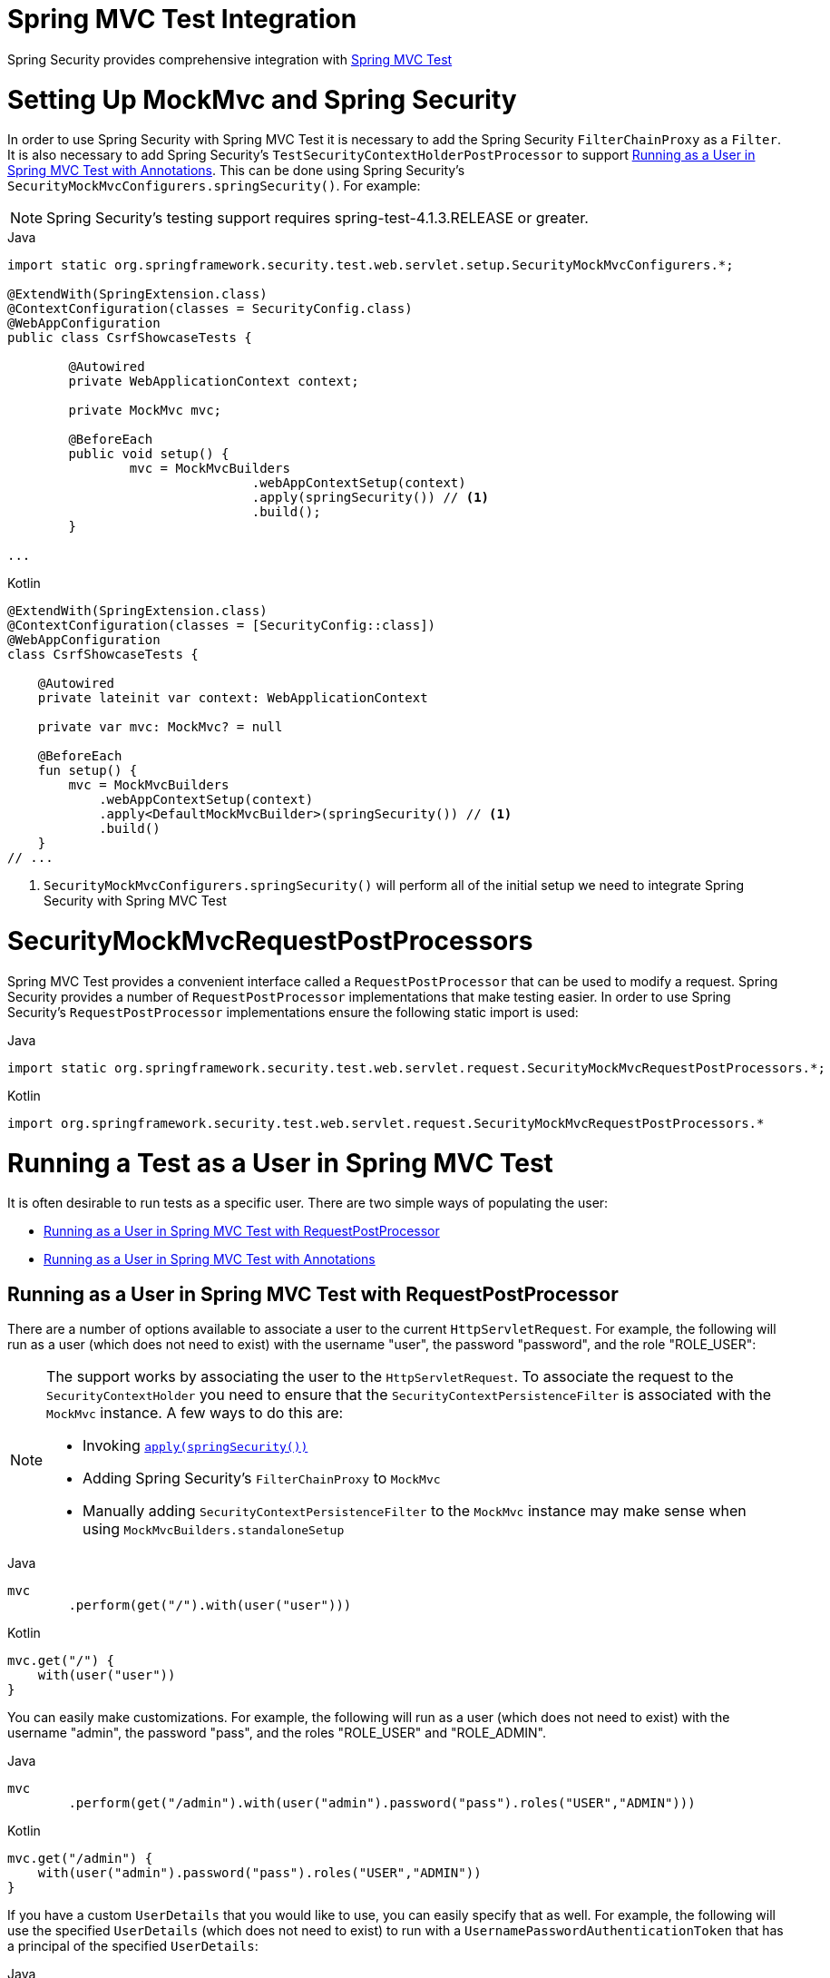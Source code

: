 [[test-mockmvc]]
= Spring MVC Test Integration
:page-section-summary-toc: 1

Spring Security provides comprehensive integration with https://docs.spring.io/spring/docs/current/spring-framework-reference/html/testing.html#spring-mvc-test-framework[Spring MVC Test]

[[test-mockmvc-setup]]
= Setting Up MockMvc and Spring Security

In order to use Spring Security with Spring MVC Test it is necessary to add the Spring Security `FilterChainProxy` as a `Filter`.
It is also necessary to add Spring Security's `TestSecurityContextHolderPostProcessor` to support xref:servlet/test/mockmvc/setup.adoc#test-mockmvc-withmockuser[Running as a User in Spring MVC Test with Annotations].
This can be done using Spring Security's `SecurityMockMvcConfigurers.springSecurity()`.
For example:

NOTE: Spring Security's testing support requires spring-test-4.1.3.RELEASE or greater.

====
.Java
[source,java,role="primary"]
----

import static org.springframework.security.test.web.servlet.setup.SecurityMockMvcConfigurers.*;

@ExtendWith(SpringExtension.class)
@ContextConfiguration(classes = SecurityConfig.class)
@WebAppConfiguration
public class CsrfShowcaseTests {

	@Autowired
	private WebApplicationContext context;

	private MockMvc mvc;

	@BeforeEach
	public void setup() {
		mvc = MockMvcBuilders
				.webAppContextSetup(context)
				.apply(springSecurity()) // <1>
				.build();
	}

...
----

.Kotlin
[source,kotlin,role="secondary"]
----
@ExtendWith(SpringExtension.class)
@ContextConfiguration(classes = [SecurityConfig::class])
@WebAppConfiguration
class CsrfShowcaseTests {

    @Autowired
    private lateinit var context: WebApplicationContext

    private var mvc: MockMvc? = null

    @BeforeEach
    fun setup() {
        mvc = MockMvcBuilders
            .webAppContextSetup(context)
            .apply<DefaultMockMvcBuilder>(springSecurity()) // <1>
            .build()
    }
// ...
----
====

<1> `SecurityMockMvcConfigurers.springSecurity()` will perform all of the initial setup we need to integrate Spring Security with Spring MVC Test

[[test-mockmvc-smmrpp]]
= SecurityMockMvcRequestPostProcessors
:page-section-summary-toc: 1
Spring MVC Test provides a convenient interface called a `RequestPostProcessor` that can be used to modify a request.
Spring Security provides a number of `RequestPostProcessor` implementations that make testing easier.
In order to use Spring Security's `RequestPostProcessor` implementations ensure the following static import is used:

====
.Java
[source,java,role="primary"]
----
import static org.springframework.security.test.web.servlet.request.SecurityMockMvcRequestPostProcessors.*;
----

.Kotlin
[source,kotlin,role="secondary"]
----
import org.springframework.security.test.web.servlet.request.SecurityMockMvcRequestPostProcessors.*
----
====

[[test-mockmvc-securitycontextholder]]
= Running a Test as a User in Spring MVC Test

It is often desirable to run tests as a specific user.
There are two simple ways of populating the user:

* <<Running as a User in Spring MVC Test with RequestPostProcessor,Running as a User in Spring MVC Test with RequestPostProcessor>>
* <<Running as a User in Spring MVC Test with Annotations,Running as a User in Spring MVC Test with Annotations>>

[[test-mockmvc-securitycontextholder-rpp]]
== Running as a User in Spring MVC Test with RequestPostProcessor

There are a number of options available to associate a user to the current `HttpServletRequest`.
For example, the following will run as a user (which does not need to exist) with the username "user", the password "password", and the role "ROLE_USER":

[NOTE]
====
The support works by associating the user to the `HttpServletRequest`.
To associate the request to the `SecurityContextHolder` you need to ensure that the `SecurityContextPersistenceFilter` is associated with the `MockMvc` instance.
A few ways to do this are:

* Invoking xref:servlet/test/mockmvc/setup.adoc#test-mockmvc-setup[`apply(springSecurity())`]
* Adding Spring Security's `FilterChainProxy` to `MockMvc`
* Manually adding `SecurityContextPersistenceFilter` to the `MockMvc` instance may make sense when using `MockMvcBuilders.standaloneSetup`
====

====
.Java
[source,java,role="primary"]
----
mvc
	.perform(get("/").with(user("user")))
----

.Kotlin
[source,kotlin,role="secondary"]
----
mvc.get("/") {
    with(user("user"))
}
----
====

You can easily make customizations.
For example, the following will run as a user (which does not need to exist) with the username "admin", the password "pass", and the roles "ROLE_USER" and "ROLE_ADMIN".

====
.Java
[source,java,role="primary"]
----
mvc
	.perform(get("/admin").with(user("admin").password("pass").roles("USER","ADMIN")))
----

.Kotlin
[source,kotlin,role="secondary"]
----
mvc.get("/admin") {
    with(user("admin").password("pass").roles("USER","ADMIN"))
}
----
====

If you have a custom `UserDetails` that you would like to use, you can easily specify that as well.
For example, the following will use the specified `UserDetails` (which does not need to exist) to run with a `UsernamePasswordAuthenticationToken` that has a principal of the specified `UserDetails`:

====
.Java
[source,java,role="primary"]
----
mvc
	.perform(get("/").with(user(userDetails)))
----

.Kotlin
[source,kotlin,role="secondary"]
----
mvc.get("/") {
    with(user(userDetails))
}
----
====

You can run as anonymous user using the following:

====
.Java
[source,java,role="primary"]
----
mvc
	.perform(get("/").with(anonymous()))
----

.Kotlin
[source,kotlin,role="secondary"]
----
mvc.get("/") {
    with(anonymous())
}
----
====

This is especially useful if you are running with a default user and wish to process a few requests as an anonymous user.

If you want a custom `Authentication` (which does not need to exist) you can do so using the following:

====
.Java
[source,java,role="primary"]
----
mvc
	.perform(get("/").with(authentication(authentication)))
----

.Kotlin
[source,kotlin,role="secondary"]
----
mvc.get("/") {
    with(authentication(authentication))
}
----
====

You can even customize the `SecurityContext` using the following:

====
.Java
[source,java,role="primary"]
----
mvc
	.perform(get("/").with(securityContext(securityContext)))
----

.Kotlin
[source,kotlin,role="secondary"]
----
mvc.get("/") {
    with(securityContext(securityContext))
}
----
====

We can also ensure to run as a specific user for every request by using ``MockMvcBuilders``'s default request.
For example, the following will run as a user (which does not need to exist) with the username "admin", the password "password", and the role "ROLE_ADMIN":

====
.Java
[source,java,role="primary"]
----
mvc = MockMvcBuilders
		.webAppContextSetup(context)
		.defaultRequest(get("/").with(user("user").roles("ADMIN")))
		.apply(springSecurity())
		.build();
----

.Kotlin
[source,kotlin,role="secondary"]
----
mvc = MockMvcBuilders
    .webAppContextSetup(context)
    .defaultRequest<DefaultMockMvcBuilder>(get("/").with(user("user").roles("ADMIN")))
    .apply<DefaultMockMvcBuilder>(springSecurity())
    .build()
----
====

If you find you are using the same user in many of your tests, it is recommended to move the user to a method.
For example, you can specify the following in your own class named `CustomSecurityMockMvcRequestPostProcessors`:

====
.Java
[source,java,role="primary"]
----
public static RequestPostProcessor rob() {
	return user("rob").roles("ADMIN");
}
----

.Kotlin
[source,kotlin,role="secondary"]
----
fun rob(): RequestPostProcessor {
    return user("rob").roles("ADMIN")
}
----
====

Now you can perform a static import on `CustomSecurityMockMvcRequestPostProcessors` and use that within your tests:

====
.Java
[source,java,role="primary"]
----
import static sample.CustomSecurityMockMvcRequestPostProcessors.*;

...

mvc
	.perform(get("/").with(rob()))
----

.Kotlin
[source,kotlin,role="secondary"]
----
import sample.CustomSecurityMockMvcRequestPostProcessors.*

//...

mvc.get("/") {
    with(rob())
}
----
====

[[test-mockmvc-withmockuser]]
== Running as a User in Spring MVC Test with Annotations

As an alternative to using a `RequestPostProcessor` to create your user, you can use annotations described in xref:servlet/test/method.adoc[Testing Method Security].
For example, the following will run the test with the user with username "user", password "password", and role "ROLE_USER":

====
.Java
[source,java,role="primary"]
----
@Test
@WithMockUser
public void requestProtectedUrlWithUser() throws Exception {
mvc
		.perform(get("/"))
		...
}
----

.Kotlin
[source,kotlin,role="secondary"]
----
@Test
@WithMockUser
fun requestProtectedUrlWithUser() {
    mvc
        .get("/")
        // ...
}
----
====

Alternatively, the following will run the test with the user with username "user", password "password", and role "ROLE_ADMIN":

====
.Java
[source,java,role="primary"]
----
@Test
@WithMockUser(roles="ADMIN")
public void requestProtectedUrlWithUser() throws Exception {
mvc
		.perform(get("/"))
		...
}
----

.Kotlin
[source,kotlin,role="secondary"]
----
@Test
@WithMockUser(roles = ["ADMIN"])
fun requestProtectedUrlWithUser() {
    mvc
        .get("/")
        // ...
}
----
====


[[test-mockmvc-csrf]]
= Testing with CSRF Protection

When testing any non-safe HTTP methods and using Spring Security's CSRF protection, you must be sure to include a valid CSRF Token in the request.
To specify a valid CSRF token as a request parameter use the CSRF xref:servlet/test/mockmvc/request-post-processors.adoc[`RequestPostProcessor`] like so:

====
.Java
[source,java,role="primary"]
----
mvc
	.perform(post("/").with(csrf()))
----

.Kotlin
[source,kotlin,role="secondary"]
----
mvc.post("/") {
    with(csrf())
}
----
====

If you like you can include CSRF token in the header instead:

====
.Java
[source,java,role="primary"]
----
mvc
	.perform(post("/").with(csrf().asHeader()))
----

.Kotlin
[source,kotlin,role="secondary"]
----
mvc.post("/") {
    with(csrf().asHeader())
}
----
====

You can also test providing an invalid CSRF token using the following:

====
.Java
[source,java,role="primary"]
----
mvc
	.perform(post("/").with(csrf().useInvalidToken()))
----

.Kotlin
[source,kotlin,role="secondary"]
----
mvc.post("/") {
    with(csrf().useInvalidToken())
}
----
====

= Testing Form Based Authentication

You can easily create a request to test a form based authentication using Spring Security's testing support.
For example, the following `formLogin` xref:servlet/test/mockmvc/request-post-processors.adoc[`RequestPostProcessor`] will submit a POST to "/login" with the username "user", the password "password", and a valid CSRF token:

====
.Java
[source,java,role="primary"]
----
mvc
	.perform(formLogin())
----

.Kotlin
[source,kotlin,role="secondary"]
----
mvc
	.perform(formLogin())
----
====

It is easy to customize the request.
For example, the following will submit a POST to "/auth" with the username "admin", the password "pass", and a valid CSRF token:

====
.Java
[source,java,role="primary"]
----
mvc
	.perform(formLogin("/auth").user("admin").password("pass"))
----

.Kotlin
[source,kotlin,role="secondary"]
----
mvc
    .perform(formLogin("/auth").user("admin").password("pass"))
----
====

We can also customize the parameters names that the username and password are included on.
For example, this is the above request modified to include the username on the HTTP parameter "u" and the password on the HTTP parameter "p".

====
.Java
[source,java,role="primary"]
----
mvc
	.perform(formLogin("/auth").user("u","admin").password("p","pass"))
----

.Kotlin
[source,kotlin,role="secondary"]
----
mvc
    .perform(formLogin("/auth").user("u","admin").password("p","pass"))
----
====

= Testing HTTP Basic Authentication

While it has always been possible to authenticate with HTTP Basic, it was a bit tedious to remember the header name, format, and encode the values.
Now this can be done using Spring Security's `httpBasic` xref:servlet/test/mockmvc/request-post-processors.adoc[`RequestPostProcessor`].
For example, the snippet below:

====
.Java
[source,java,role="primary"]
----
mvc
	.perform(get("/").with(httpBasic("user","password")))
----

.Kotlin
[source,kotlin,role="secondary"]
----
mvc.get("/") {
    with(httpBasic("user","password"))
}
----
====

will attempt to use HTTP Basic to authenticate a user with the username "user" and the password "password" by ensuring the following header is populated on the HTTP Request:

[source,text]
----
Authorization: Basic dXNlcjpwYXNzd29yZA==
----

[[testing-oauth2]]
= Testing OAuth 2.0

When it comes to OAuth 2.0, the same principles covered earlier still apply: Ultimately, it depends on what your method under test is expecting to be in the `SecurityContextHolder`.

For example, for a controller that looks like this:

====
.Java
[source,java,role="primary"]
----
@GetMapping("/endpoint")
public String foo(Principal user) {
    return user.getName();
}
----

.Kotlin
[source,kotlin,role="secondary"]
----
@GetMapping("/endpoint")
fun foo(user: Principal): String {
    return user.name
}
----
====

There's nothing OAuth2-specific about it, so you will likely be able to simply xref:servlet/test/method.adoc#test-method-withmockuser[use `@WithMockUser`] and be fine.

But, in cases where your controllers are bound to some aspect of Spring Security's OAuth 2.0 support, like the following:

====
.Java
[source,java,role="primary"]
----
@GetMapping("/endpoint")
public String foo(@AuthenticationPrincipal OidcUser user) {
    return user.getIdToken().getSubject();
}
----

.Kotlin
[source,kotlin,role="secondary"]
----
@GetMapping("/endpoint")
fun foo(@AuthenticationPrincipal user: OidcUser): String {
    return user.idToken.subject
}
----
====

then Spring Security's test support can come in handy.

[[testing-oidc-login]]
== Testing OIDC Login

Testing the method above with Spring MVC Test would require simulating some kind of grant flow with an authorization server.
Certainly this would be a daunting task, which is why Spring Security ships with support for removing this boilerplate.

For example, we can tell Spring Security to include a default `OidcUser` using the `oidcLogin` xref:servlet/test/mockmvc/request-post-processors.adoc[`RequestPostProcessor`], like so:

====
.Java
[source,java,role="primary"]
----
mvc
    .perform(get("/endpoint").with(oidcLogin()));
----

.Kotlin
[source,kotlin,role="secondary"]
----
mvc.get("/endpoint") {
    with(oidcLogin())
}
----
====

What this will do is configure the associated `MockHttpServletRequest` with an `OidcUser` that includes a simple `OidcIdToken`, `OidcUserInfo`, and `Collection` of granted authorities.

Specifically, it will include an `OidcIdToken` with a `sub` claim set to `user`:

====
.Java
[source,java,role="primary"]
----
assertThat(user.getIdToken().getClaim("sub")).isEqualTo("user");
----

.Kotlin
[source,kotlin,role="secondary"]
----
assertThat(user.idToken.getClaim<String>("sub")).isEqualTo("user")
----
====

an `OidcUserInfo` with no claims set:

====
.Java
[source,java,role="primary"]
----
assertThat(user.getUserInfo().getClaims()).isEmpty();
----

.Kotlin
[source,kotlin,role="secondary"]
----
assertThat(user.userInfo.claims).isEmpty()
----
====

and a `Collection` of authorities with just one authority, `SCOPE_read`:

====
.Java
[source,java,role="primary"]
----
assertThat(user.getAuthorities()).hasSize(1);
assertThat(user.getAuthorities()).containsExactly(new SimpleGrantedAuthority("SCOPE_read"));
----

.Kotlin
[source,kotlin,role="secondary"]
----
assertThat(user.authorities).hasSize(1)
assertThat(user.authorities).containsExactly(SimpleGrantedAuthority("SCOPE_read"))
----
====

Spring Security does the necessary work to make sure that the `OidcUser` instance is available for xref:servlet/integrations/mvc.adoc#mvc-authentication-principal[the `@AuthenticationPrincipal` annotation].

Further, it also links that `OidcUser` to a simple instance of `OAuth2AuthorizedClient` that it deposits into an mock `OAuth2AuthorizedClientRepository`.
This can be handy if your tests <<testing-oauth2-client,use the `@RegisteredOAuth2AuthorizedClient` annotation>>..

[[testing-oidc-login-authorities]]
== Configuring Authorities

In many circumstances, your method is protected by filter or method security and needs your `Authentication` to have certain granted authorities to allow the request.

In this case, you can supply what granted authorities you need using the `authorities()` method:

====
.Java
[source,java,role="primary"]
----
mvc
    .perform(get("/endpoint")
        .with(oidcLogin()
            .authorities(new SimpleGrantedAuthority("SCOPE_message:read"))
        )
    );
----

.Kotlin
[source,kotlin,role="secondary"]
----
mvc.get("/endpoint") {
    with(oidcLogin()
        .authorities(SimpleGrantedAuthority("SCOPE_message:read"))
    )
}
----
====

[[testing-oidc-login-claims]]
== Configuring Claims

And while granted authorities are quite common across all of Spring Security, we also have claims in the case of OAuth 2.0.

Let's say, for example, that you've got a `user_id` claim that indicates the user's id in your system.
You might access it like so in a controller:

====
.Java
[source,java,role="primary"]
----
@GetMapping("/endpoint")
public String foo(@AuthenticationPrincipal OidcUser oidcUser) {
    String userId = oidcUser.getIdToken().getClaim("user_id");
    // ...
}
----

.Kotlin
[source,kotlin,role="secondary"]
----
@GetMapping("/endpoint")
fun foo(@AuthenticationPrincipal oidcUser: OidcUser): String {
    val userId = oidcUser.idToken.getClaim<String>("user_id")
    // ...
}
----
====

In that case, you'd want to specify that claim with the `idToken()` method:

====
.Java
[source,java,role="primary"]
----
mvc
    .perform(get("/endpoint")
        .with(oidcLogin()
                .idToken(token -> token.claim("user_id", "1234"))
        )
    );
----

.Kotlin
[source,kotlin,role="secondary"]
----
mvc.get("/endpoint") {
    with(oidcLogin()
        .idToken {
            it.claim("user_id", "1234")
        }
    )
}
----
====

since `OidcUser` collects its claims from `OidcIdToken`.

[[testing-oidc-login-user]]
== Additional Configurations

There are additional methods, too, for further configuring the authentication; it simply depends on what data your controller expects:

* `userInfo(OidcUserInfo.Builder)` - For configuring the `OidcUserInfo` instance
* `clientRegistration(ClientRegistration)` - For configuring the associated `OAuth2AuthorizedClient` with a given `ClientRegistration`
* `oidcUser(OidcUser)` - For configuring the complete `OidcUser` instance

That last one is handy if you:
1. Have your own implementation of `OidcUser`, or
2. Need to change the name attribute

For example, let's say that your authorization server sends the principal name in the `user_name` claim instead of the `sub` claim.
In that case, you can configure an `OidcUser` by hand:

====
.Java
[source,java,role="primary"]
----
OidcUser oidcUser = new DefaultOidcUser(
        AuthorityUtils.createAuthorityList("SCOPE_message:read"),
        OidcIdToken.withTokenValue("id-token").claim("user_name", "foo_user").build(),
        "user_name");

mvc
    .perform(get("/endpoint")
        .with(oidcLogin().oidcUser(oidcUser))
    );
----

.Kotlin
[source,kotlin,role="secondary"]
----
val oidcUser: OidcUser = DefaultOidcUser(
    AuthorityUtils.createAuthorityList("SCOPE_message:read"),
    OidcIdToken.withTokenValue("id-token").claim("user_name", "foo_user").build(),
    "user_name"
)

mvc.get("/endpoint") {
    with(oidcLogin().oidcUser(oidcUser))
}
----
====

[[testing-oauth2-login]]
== Testing OAuth 2.0 Login

As with <<testing-oidc-login,testing OIDC login>>, testing OAuth 2.0 Login presents a similar challenge of mocking a grant flow.
And because of that, Spring Security also has test support for non-OIDC use cases.

Let's say that we've got a controller that gets the logged-in user as an `OAuth2User`:

====
.Java
[source,java,role="primary"]
----
@GetMapping("/endpoint")
public String foo(@AuthenticationPrincipal OAuth2User oauth2User) {
    return oauth2User.getAttribute("sub");
}
----

.Kotlin
[source,kotlin,role="secondary"]
----
@GetMapping("/endpoint")
fun foo(@AuthenticationPrincipal oauth2User: OAuth2User): String? {
    return oauth2User.getAttribute("sub")
}
----
====

In that case, we can tell Spring Security to include a default `OAuth2User` using the `oauth2User` xref:servlet/test/mockmvc/request-post-processors.adoc[`RequestPostProcessor`], like so:

====
.Java
[source,java,role="primary"]
----
mvc
    .perform(get("/endpoint").with(oauth2Login()));
----

.Kotlin
[source,kotlin,role="secondary"]
----
mvc.get("/endpoint") {
    with(oauth2Login())
}
----
====

What this will do is configure the associated `MockHttpServletRequest` with an `OAuth2User` that includes a simple `Map` of attributes and `Collection` of granted authorities.

Specifically, it will include a `Map` with a key/value pair of `sub`/`user`:

====
.Java
[source,java,role="primary"]
----
assertThat((String) user.getAttribute("sub")).isEqualTo("user");
----

.Kotlin
[source,kotlin,role="secondary"]
----
assertThat(user.getAttribute<String>("sub")).isEqualTo("user")
----
====

and a `Collection` of authorities with just one authority, `SCOPE_read`:

====
.Java
[source,java,role="primary"]
----
assertThat(user.getAuthorities()).hasSize(1);
assertThat(user.getAuthorities()).containsExactly(new SimpleGrantedAuthority("SCOPE_read"));
----

.Kotlin
[source,kotlin,role="secondary"]
----
assertThat(user.authorities).hasSize(1)
assertThat(user.authorities).containsExactly(SimpleGrantedAuthority("SCOPE_read"))
----
====

Spring Security does the necessary work to make sure that the `OAuth2User` instance is available for xref:servlet/integrations/mvc.adoc#mvc-authentication-principal[the `@AuthenticationPrincipal` annotation].

Further, it also links that `OAuth2User` to a simple instance of `OAuth2AuthorizedClient` that it deposits in a mock `OAuth2AuthorizedClientRepository`.
This can be handy if your tests <<testing-oauth2-client,use the `@RegisteredOAuth2AuthorizedClient` annotation>>.

[[testing-oauth2-login-authorities]]
== Configuring Authorities

In many circumstances, your method is protected by filter or method security and needs your `Authentication` to have certain granted authorities to allow the request.

In this case, you can supply what granted authorities you need using the `authorities()` method:

====
.Java
[source,java,role="primary"]
----
mvc
    .perform(get("/endpoint")
        .with(oauth2Login()
            .authorities(new SimpleGrantedAuthority("SCOPE_message:read"))
        )
    );
----

.Kotlin
[source,kotlin,role="secondary"]
----
mvc.get("/endpoint") {
    with(oauth2Login()
        .authorities(SimpleGrantedAuthority("SCOPE_message:read"))
    )
}
----
====

[[testing-oauth2-login-claims]]
== Configuring Claims

And while granted authorities are quite common across all of Spring Security, we also have claims in the case of OAuth 2.0.

Let's say, for example, that you've got a `user_id` attribute that indicates the user's id in your system.
You might access it like so in a controller:

====
.Java
[source,java,role="primary"]
----
@GetMapping("/endpoint")
public String foo(@AuthenticationPrincipal OAuth2User oauth2User) {
    String userId = oauth2User.getAttribute("user_id");
    // ...
}
----

.Kotlin
[source,kotlin,role="secondary"]
----
@GetMapping("/endpoint")
fun foo(@AuthenticationPrincipal oauth2User: OAuth2User): String {
    val userId = oauth2User.getAttribute<String>("user_id")
    // ...
}
----
====

In that case, you'd want to specify that attribute with the `attributes()` method:

====
.Java
[source,java,role="primary"]
----
mvc
    .perform(get("/endpoint")
        .with(oauth2Login()
                .attributes(attrs -> attrs.put("user_id", "1234"))
        )
    );
----

.Kotlin
[source,kotlin,role="secondary"]
----
mvc.get("/endpoint") {
    with(oauth2Login()
        .attributes { attrs -> attrs["user_id"] = "1234" }
    )
}
----
====

[[testing-oauth2-login-user]]
== Additional Configurations

There are additional methods, too, for further configuring the authentication; it simply depends on what data your controller expects:

* `clientRegistration(ClientRegistration)` - For configuring the associated `OAuth2AuthorizedClient` with a given `ClientRegistration`
* `oauth2User(OAuth2User)` - For configuring the complete `OAuth2User` instance

That last one is handy if you:
1. Have your own implementation of `OAuth2User`, or
2. Need to change the name attribute

For example, let's say that your authorization server sends the principal name in the `user_name` claim instead of the `sub` claim.
In that case, you can configure an `OAuth2User` by hand:

====
.Java
[source,java,role="primary"]
----
OAuth2User oauth2User = new DefaultOAuth2User(
        AuthorityUtils.createAuthorityList("SCOPE_message:read"),
        Collections.singletonMap("user_name", "foo_user"),
        "user_name");

mvc
    .perform(get("/endpoint")
        .with(oauth2Login().oauth2User(oauth2User))
    );
----

.Kotlin
[source,kotlin,role="secondary"]
----
val oauth2User: OAuth2User = DefaultOAuth2User(
    AuthorityUtils.createAuthorityList("SCOPE_message:read"),
    mapOf(Pair("user_name", "foo_user")),
    "user_name"
)

mvc.get("/endpoint") {
    with(oauth2Login().oauth2User(oauth2User))
}
----
====

[[testing-oauth2-client]]
== Testing OAuth 2.0 Clients

Independent of how your user authenticates, you may have other tokens and client registrations that are in play for the request you are testing.
For example, your controller may be relying on the client credentials grant to get a token that isn't associated with the user at all:

====
.Java
[source,java,role="primary"]
----
@GetMapping("/endpoint")
public String foo(@RegisteredOAuth2AuthorizedClient("my-app") OAuth2AuthorizedClient authorizedClient) {
    return this.webClient.get()
        .attributes(oauth2AuthorizedClient(authorizedClient))
        .retrieve()
        .bodyToMono(String.class)
        .block();
}
----

.Kotlin
[source,kotlin,role="secondary"]
----
@GetMapping("/endpoint")
fun foo(@RegisteredOAuth2AuthorizedClient("my-app") authorizedClient: OAuth2AuthorizedClient?): String? {
    return this.webClient.get()
        .attributes(oauth2AuthorizedClient(authorizedClient))
        .retrieve()
        .bodyToMono(String::class.java)
        .block()
}
----
====

Simulating this handshake with the authorization server could be cumbersome.
Instead, you can use the `oauth2Client` xref:servlet/test/mockmvc/request-post-processors.adoc[`RequestPostProcessor`] to add a `OAuth2AuthorizedClient` into a mock `OAuth2AuthorizedClientRepository`:

====
.Java
[source,java,role="primary"]
----
mvc
    .perform(get("/endpoint").with(oauth2Client("my-app")));
----

.Kotlin
[source,kotlin,role="secondary"]
----
mvc.get("/endpoint") {
    with(
        oauth2Client("my-app")
    )
}
----
====

What this will do is create an `OAuth2AuthorizedClient` that has a simple `ClientRegistration`, `OAuth2AccessToken`, and resource owner name.

Specifically, it will include a `ClientRegistration` with a client id of "test-client" and client secret of "test-secret":

====
.Java
[source,java,role="primary"]
----
assertThat(authorizedClient.getClientRegistration().getClientId()).isEqualTo("test-client");
assertThat(authorizedClient.getClientRegistration().getClientSecret()).isEqualTo("test-secret");
----

.Kotlin
[source,kotlin,role="secondary"]
----
assertThat(authorizedClient.clientRegistration.clientId).isEqualTo("test-client")
assertThat(authorizedClient.clientRegistration.clientSecret).isEqualTo("test-secret")
----
====

a resource owner name of "user":

====
.Java
[source,java,role="primary"]
----
assertThat(authorizedClient.getPrincipalName()).isEqualTo("user");
----

.Kotlin
[source,kotlin,role="secondary"]
----
assertThat(authorizedClient.principalName).isEqualTo("user")
----
====

and an `OAuth2AccessToken` with just one scope, `read`:

====
.Java
[source,java,role="primary"]
----
assertThat(authorizedClient.getAccessToken().getScopes()).hasSize(1);
assertThat(authorizedClient.getAccessToken().getScopes()).containsExactly("read");
----

.Kotlin
[source,kotlin,role="secondary"]
----
assertThat(authorizedClient.accessToken.scopes).hasSize(1)
assertThat(authorizedClient.accessToken.scopes).containsExactly("read")
----
====

The client can then be retrieved as normal using `@RegisteredOAuth2AuthorizedClient` in a controller method.

[[testing-oauth2-client-scopes]]
== Configuring Scopes

In many circumstances, the OAuth 2.0 access token comes with a set of scopes.
If your controller inspects these, say like so:

====
.Java
[source,java,role="primary"]
----
@GetMapping("/endpoint")
public String foo(@RegisteredOAuth2AuthorizedClient("my-app") OAuth2AuthorizedClient authorizedClient) {
    Set<String> scopes = authorizedClient.getAccessToken().getScopes();
    if (scopes.contains("message:read")) {
        return this.webClient.get()
            .attributes(oauth2AuthorizedClient(authorizedClient))
            .retrieve()
            .bodyToMono(String.class)
            .block();
    }
    // ...
}
----

.Kotlin
[source,kotlin,role="secondary"]
----
@GetMapping("/endpoint")
fun foo(@RegisteredOAuth2AuthorizedClient("my-app") authorizedClient: OAuth2AuthorizedClient): String? {
    val scopes = authorizedClient.accessToken.scopes
    if (scopes.contains("message:read")) {
        return webClient.get()
            .attributes(oauth2AuthorizedClient(authorizedClient))
            .retrieve()
            .bodyToMono(String::class.java)
            .block()
    }
    // ...
}
----
====

then you can configure the scope using the `accessToken()` method:

====
.Java
[source,java,role="primary"]
----
mvc
    .perform(get("/endpoint")
        .with(oauth2Client("my-app")
            .accessToken(new OAuth2AccessToken(BEARER, "token", null, null, Collections.singleton("message:read"))))
        )
    );
----

.Kotlin
[source,kotlin,role="secondary"]
----
mvc.get("/endpoint") {
    with(oauth2Client("my-app")
            .accessToken(OAuth2AccessToken(BEARER, "token", null, null, Collections.singleton("message:read")))
    )
}
----
====

[[testing-oauth2-client-registration]]
== Additional Configurations

There are additional methods, too, for further configuring the authentication; it simply depends on what data your controller expects:

* `principalName(String)` - For configuring the resource owner name
* `clientRegistration(Consumer<ClientRegistration.Builder>)` - For configuring the associated `ClientRegistration`
* `clientRegistration(ClientRegistration)` - For configuring the complete `ClientRegistration`

That last one is handy if you want to use a real `ClientRegistration`

For example, let's say that you are wanting to use one of your app's `ClientRegistration` definitions, as specified in your `application.yml`.

In that case, your test can autowire the `ClientRegistrationRepository` and look up the one your test needs:

====
.Java
[source,java,role="primary"]
----
@Autowired
ClientRegistrationRepository clientRegistrationRepository;

// ...

mvc
    .perform(get("/endpoint")
        .with(oauth2Client()
            .clientRegistration(this.clientRegistrationRepository.findByRegistrationId("facebook"))));
----

.Kotlin
[source,kotlin,role="secondary"]
----
@Autowired
lateinit var clientRegistrationRepository: ClientRegistrationRepository

// ...

mvc.get("/endpoint") {
    with(oauth2Client("my-app")
        .clientRegistration(clientRegistrationRepository.findByRegistrationId("facebook"))
    )
}
----
====

[[testing-jwt]]
== Testing JWT Authentication

In order to make an authorized request on a resource server, you need a bearer token.

If your resource server is configured for JWTs, then this would mean that the bearer token needs to be signed and then encoded according to the JWT specification.
All of this can be quite daunting, especially when this isn't the focus of your test.

Fortunately, there are a number of simple ways that you can overcome this difficulty and allow your tests to focus on authorization and not on representing bearer tokens.
We'll look at two of them now:

== `jwt() RequestPostProcessor`

The first way is via the `jwt` xref:servlet/test/mockmvc/request-post-processors.adoc[`RequestPostProcessor`].
The simplest of these would look something like this:

====
.Java
[source,java,role="primary"]
----
mvc
    .perform(get("/endpoint").with(jwt()));
----

.Kotlin
[source,kotlin,role="secondary"]
----
mvc.get("/endpoint") {
    with(jwt())
}
----
====

What this will do is create a mock `Jwt`, passing it correctly through any authentication APIs so that it's available for your authorization mechanisms to verify.

By default, the `JWT` that it creates has the following characteristics:

[source,json]
----
{
  "headers" : { "alg" : "none" },
  "claims" : {
    "sub" : "user",
    "scope" : "read"
  }
}
----

And the resulting `Jwt`, were it tested, would pass in the following way:

====
.Java
[source,java,role="primary"]
----
assertThat(jwt.getTokenValue()).isEqualTo("token");
assertThat(jwt.getHeaders().get("alg")).isEqualTo("none");
assertThat(jwt.getSubject()).isEqualTo("sub");
----

.Kotlin
[source,kotlin,role="secondary"]
----
assertThat(jwt.tokenValue).isEqualTo("token")
assertThat(jwt.headers["alg"]).isEqualTo("none")
assertThat(jwt.subject).isEqualTo("sub")
----
====

These values can, of course be configured.

Any headers or claims can be configured with their corresponding methods:

====
.Java
[source,java,role="primary"]
----
mvc
    .perform(get("/endpoint")
        .with(jwt().jwt(jwt -> jwt.header("kid", "one").claim("iss", "https://idp.example.org"))));
----

.Kotlin
[source,kotlin,role="secondary"]
----
mvc.get("/endpoint") {
    with(
        jwt().jwt { jwt -> jwt.header("kid", "one").claim("iss", "https://idp.example.org") }
    )
}
----
====

====
.Java
[source,java,role="primary"]
----
mvc
    .perform(get("/endpoint")
        .with(jwt().jwt(jwt -> jwt.claims(claims -> claims.remove("scope")))));
----

.Kotlin
[source,kotlin,role="secondary"]
----
mvc.get("/endpoint") {
    with(
        jwt().jwt { jwt -> jwt.claims { claims -> claims.remove("scope") } }
    )
}
----
====

The `scope` and `scp` claims are processed the same way here as they are in a normal bearer token request.
However, this can be overridden simply by providing the list of `GrantedAuthority` instances that you need for your test:

====
.Java
[source,java,role="primary"]
----
mvc
    .perform(get("/endpoint")
        .with(jwt().authorities(new SimpleGrantedAuthority("SCOPE_messages"))));
----

.Kotlin
[source,kotlin,role="secondary"]
----
mvc.get("/endpoint") {
    with(
        jwt().authorities(SimpleGrantedAuthority("SCOPE_messages"))
    )
}
----
====

Or, if you have a custom `Jwt` to `Collection<GrantedAuthority>` converter, you can also use that to derive the authorities:

====
.Java
[source,java,role="primary"]
----
mvc
    .perform(get("/endpoint")
        .with(jwt().authorities(new MyConverter())));
----

.Kotlin
[source,kotlin,role="secondary"]
----
mvc.get("/endpoint") {
    with(
        jwt().authorities(MyConverter())
    )
}
----
====

You can also specify a complete `Jwt`, for which `{security-api-url}org/springframework/security/oauth2/jwt/Jwt.Builder.html[Jwt.Builder]` comes quite handy:

====
.Java
[source,java,role="primary"]
----
Jwt jwt = Jwt.withTokenValue("token")
    .header("alg", "none")
    .claim("sub", "user")
    .claim("scope", "read")
    .build();

mvc
    .perform(get("/endpoint")
        .with(jwt().jwt(jwt)));
----

.Kotlin
[source,kotlin,role="secondary"]
----
val jwt: Jwt = Jwt.withTokenValue("token")
    .header("alg", "none")
    .claim("sub", "user")
    .claim("scope", "read")
    .build()

mvc.get("/endpoint") {
    with(
        jwt().jwt(jwt)
    )
}
----
====

== `authentication()` `RequestPostProcessor`

The second way is by using the `authentication()` xref:servlet/test/mockmvc/request-post-processors.adoc[`RequestPostProcessor`].
Essentially, you can instantiate your own `JwtAuthenticationToken` and provide it in your test, like so:

====
.Java
[source,java,role="primary"]
----
Jwt jwt = Jwt.withTokenValue("token")
    .header("alg", "none")
    .claim("sub", "user")
    .build();
Collection<GrantedAuthority> authorities = AuthorityUtils.createAuthorityList("SCOPE_read");
JwtAuthenticationToken token = new JwtAuthenticationToken(jwt, authorities);

mvc
    .perform(get("/endpoint")
        .with(authentication(token)));
----

.Kotlin
[source,kotlin,role="secondary"]
----
val jwt = Jwt.withTokenValue("token")
    .header("alg", "none")
    .claim("sub", "user")
    .build()
val authorities: Collection<GrantedAuthority> = AuthorityUtils.createAuthorityList("SCOPE_read")
val token = JwtAuthenticationToken(jwt, authorities)

mvc.get("/endpoint") {
    with(
        authentication(token)
    )
}
----
====

Note that as an alternative to these, you can also mock the `JwtDecoder` bean itself with a `@MockBean` annotation.

[[testing-opaque-token]]
== Testing Opaque Token Authentication

Similar to <<testing-jwt,JWTs>>, opaque tokens require an authorization server in order to verify their validity, which can make testing more difficult.
To help with that, Spring Security has test support for opaque tokens.

Let's say that we've got a controller that retrieves the authentication as a `BearerTokenAuthentication`:

====
.Java
[source,java,role="primary"]
----
@GetMapping("/endpoint")
public String foo(BearerTokenAuthentication authentication) {
    return (String) authentication.getTokenAttributes().get("sub");
}
----

.Kotlin
[source,kotlin,role="secondary"]
----
@GetMapping("/endpoint")
fun foo(authentication: BearerTokenAuthentication): String {
    return authentication.tokenAttributes["sub"] as String
}
----
====

In that case, we can tell Spring Security to include a default `BearerTokenAuthentication` using the `opaqueToken` xref:servlet/test/mockmvc/request-post-processors.adoc[`RequestPostProcessor`] method, like so:

====
.Java
[source,java,role="primary"]
----
mvc
    .perform(get("/endpoint").with(opaqueToken()));
----

.Kotlin
[source,kotlin,role="secondary"]
----
mvc.get("/endpoint") {
    with(opaqueToken())
}
----
====

What this will do is configure the associated `MockHttpServletRequest` with a `BearerTokenAuthentication` that includes a simple `OAuth2AuthenticatedPrincipal`, `Map` of attributes, and `Collection` of granted authorities.

Specifically, it will include a `Map` with a key/value pair of `sub`/`user`:

====
.Java
[source,java,role="primary"]
----
assertThat((String) token.getTokenAttributes().get("sub")).isEqualTo("user");
----

.Kotlin
[source,kotlin,role="secondary"]
----
assertThat(token.tokenAttributes["sub"] as String).isEqualTo("user")
----
====

and a `Collection` of authorities with just one authority, `SCOPE_read`:

====
.Java
[source,java,role="primary"]
----
assertThat(token.getAuthorities()).hasSize(1);
assertThat(token.getAuthorities()).containsExactly(new SimpleGrantedAuthority("SCOPE_read"));
----

.Kotlin
[source,kotlin,role="secondary"]
----
assertThat(token.authorities).hasSize(1)
assertThat(token.authorities).containsExactly(SimpleGrantedAuthority("SCOPE_read"))
----
====

Spring Security does the necessary work to make sure that the `BearerTokenAuthentication` instance is available for your controller methods.

[[testing-opaque-token-authorities]]
== Configuring Authorities

In many circumstances, your method is protected by filter or method security and needs your `Authentication` to have certain granted authorities to allow the request.

In this case, you can supply what granted authorities you need using the `authorities()` method:

====
.Java
[source,java,role="primary"]
----
mvc
    .perform(get("/endpoint")
        .with(opaqueToken()
            .authorities(new SimpleGrantedAuthority("SCOPE_message:read"))
        )
    );
----

.Kotlin
[source,kotlin,role="secondary"]
----
mvc.get("/endpoint") {
    with(opaqueToken()
        .authorities(SimpleGrantedAuthority("SCOPE_message:read"))
    )
}
----
====

[[testing-opaque-token-attributes]]
== Configuring Claims

And while granted authorities are quite common across all of Spring Security, we also have attributes in the case of OAuth 2.0.

Let's say, for example, that you've got a `user_id` attribute that indicates the user's id in your system.
You might access it like so in a controller:

====
.Java
[source,java,role="primary"]
----
@GetMapping("/endpoint")
public String foo(BearerTokenAuthentication authentication) {
    String userId = (String) authentication.getTokenAttributes().get("user_id");
    // ...
}
----

.Kotlin
[source,kotlin,role="secondary"]
----
@GetMapping("/endpoint")
fun foo(authentication: BearerTokenAuthentication): String {
    val userId = authentication.tokenAttributes["user_id"] as String
    // ...
}
----
====

In that case, you'd want to specify that attribute with the `attributes()` method:

====
.Java
[source,java,role="primary"]
----
mvc
    .perform(get("/endpoint")
        .with(opaqueToken()
                .attributes(attrs -> attrs.put("user_id", "1234"))
        )
    );
----

.Kotlin
[source,kotlin,role="secondary"]
----
mvc.get("/endpoint") {
    with(opaqueToken()
        .attributes { attrs -> attrs["user_id"] = "1234" }
    )
}
----
====

[[testing-opaque-token-principal]]
== Additional Configurations

There are additional methods, too, for further configuring the authentication; it simply depends on what data your controller expects.

One such is `principal(OAuth2AuthenticatedPrincipal)`, which you can use to configure the complete `OAuth2AuthenticatedPrincipal` instance that underlies the `BearerTokenAuthentication`

It's handy if you:
1. Have your own implementation of `OAuth2AuthenticatedPrincipal`, or
2. Want to specify a different principal name

For example, let's say that your authorization server sends the principal name in the `user_name` attribute instead of the `sub` attribute.
In that case, you can configure an `OAuth2AuthenticatedPrincipal` by hand:

====
.Java
[source,java,role="primary"]
----
Map<String, Object> attributes = Collections.singletonMap("user_name", "foo_user");
OAuth2AuthenticatedPrincipal principal = new DefaultOAuth2AuthenticatedPrincipal(
        (String) attributes.get("user_name"),
        attributes,
        AuthorityUtils.createAuthorityList("SCOPE_message:read"));

mvc
    .perform(get("/endpoint")
        .with(opaqueToken().principal(principal))
    );
----

.Kotlin
[source,kotlin,role="secondary"]
----
val attributes: Map<String, Any> = Collections.singletonMap("user_name", "foo_user")
val principal: OAuth2AuthenticatedPrincipal = DefaultOAuth2AuthenticatedPrincipal(
    attributes["user_name"] as String?,
    attributes,
    AuthorityUtils.createAuthorityList("SCOPE_message:read")
)

mvc.get("/endpoint") {
    with(opaqueToken().principal(principal))
}
----
====

Note that as an alternative to using `opaqueToken()` test support, you can also mock the `OpaqueTokenIntrospector` bean itself with a `@MockBean` annotation.

[[test-logout]]
= Testing Logout

While fairly trivial using standard Spring MVC Test, you can use Spring Security's testing support to make testing log out easier.
For example, the following `logout` xref:servlet/test/mockmvc/request-post-processors.adoc[`RequestPostProcessor`] will submit a POST to "/logout" with a valid CSRF token:

====
.Java
[source,java,role="primary"]
----
mvc
	.perform(logout())
----

.Kotlin
[source,kotlin,role="secondary"]
----
mvc
    .perform(logout())
----
====

You can also customize the URL to post to.
For example, the snippet below will submit a POST to "/signout" with a valid CSRF token:

====
.Java
[source,java,role="primary"]
----
mvc
	.perform(logout("/signout"))
----

.Kotlin
[source,kotlin,role="secondary"]
----
mvc
	.perform(logout("/signout"))
----
====

== SecurityMockMvcRequestBuilders

Spring MVC Test also provides a `RequestBuilder` interface that can be used to create the `MockHttpServletRequest` used in your test.
Spring Security provides a few `RequestBuilder` implementations that can be used to make testing easier.
In order to use Spring Security's `RequestBuilder` implementations ensure the following static import is used:

====
.Java
[source,java,role="primary"]
----
import static org.springframework.security.test.web.servlet.request.SecurityMockMvcRequestBuilders.*;
----

.Kotlin
[source,kotlin,role="secondary"]
----
import org.springframework.security.test.web.servlet.request.SecurityMockMvcRequestBuilders.*
----
====

== SecurityMockMvcResultMatchers

At times it is desirable to make various security related assertions about a request.
To accommodate this need, Spring Security Test support implements Spring MVC Test's `ResultMatcher` interface.
In order to use Spring Security's `ResultMatcher` implementations ensure the following static import is used:

====
.Java
[source,java,role="primary"]
----
import static org.springframework.security.test.web.servlet.response.SecurityMockMvcResultMatchers.*;
----

.Kotlin
[source,kotlin,role="secondary"]
----
import org.springframework.security.test.web.servlet.response.SecurityMockMvcResultMatchers.*

----
====

=== Unauthenticated Assertion

At times it may be valuable to assert that there is no authenticated user associated with the result of a `MockMvc` invocation.
For example, you might want to test submitting an invalid username and password and verify that no user is authenticated.
You can easily do this with Spring Security's testing support using something like the following:

====
.Java
[source,java,role="primary"]
----
mvc
	.perform(formLogin().password("invalid"))
	.andExpect(unauthenticated());
----

.Kotlin
[source,kotlin,role="secondary"]
----
mvc
    .perform(formLogin().password("invalid"))
    .andExpect { unauthenticated() }
----
====

=== Authenticated Assertion

It is often times that we must assert that an authenticated user exists.
For example, we may want to verify that we authenticated successfully.
We could verify that a form based login was successful with the following snippet of code:

====
.Java
[source,java,role="primary"]
----
mvc
	.perform(formLogin())
	.andExpect(authenticated());
----

.Kotlin
[source,kotlin,role="secondary"]
----
mvc
    .perform(formLogin())
    .andExpect { authenticated() }
----
====

If we wanted to assert the roles of the user, we could refine our previous code as shown below:

====
.Java
[source,java,role="primary"]
----
mvc
	.perform(formLogin().user("admin"))
	.andExpect(authenticated().withRoles("USER","ADMIN"));
----

.Kotlin
[source,kotlin,role="secondary"]
----
mvc
    .perform(formLogin())
    .andExpect { authenticated().withRoles("USER","ADMIN") }
----
====

Alternatively, we could verify the username:

====
.Java
[source,java,role="primary"]
----
mvc
	.perform(formLogin().user("admin"))
	.andExpect(authenticated().withUsername("admin"));
----

.Kotlin
[source,kotlin,role="secondary"]
----
mvc
    .perform(formLogin().user("admin"))
    .andExpect { authenticated().withUsername("admin") }
----
====

We can also combine the assertions:

====
.Java
[source,java,role="primary"]
----
mvc
	.perform(formLogin().user("admin"))
	.andExpect(authenticated().withUsername("admin").withRoles("USER", "ADMIN"));
----

.Kotlin
[source,kotlin,role="secondary"]
----
mvc
    .perform(formLogin().user("admin"))
    .andExpect { authenticated().withUsername("admin").withRoles("USER", "ADMIN") }
----
====

We can also make arbitrary assertions on the authentication

====
.Java
[source,java,role="primary"]
----
mvc
	.perform(formLogin())
	.andExpect(authenticated().withAuthentication(auth ->
		assertThat(auth).isInstanceOf(UsernamePasswordAuthenticationToken.class)));
----

.Kotlin
[source,kotlin,role="secondary"]
----
mvc
    .perform(formLogin())
    .andExpect {
        authenticated().withAuthentication { auth ->
            assertThat(auth).isInstanceOf(UsernamePasswordAuthenticationToken::class.java) }
        }
    }
----
====

=== SecurityMockMvcResultHandlers

Spring Security provides a few ``ResultHandler``s implementations.
In order to use Spring Security's ``ResultHandler``s implementations ensure the following static import is used:

[source,java]
----
import static org.springframework.security.test.web.servlet.response.SecurityMockMvcResultHandlers.*;
----

==== Exporting the SecurityContext

Often times we want to query a repository to see if some `MockMvc` request actually persisted in the database.
In some cases our repository query uses the xref:features/integrations/data.adoc[Spring Data Integration] to filter the results based on current user's username or any other property.
Let's see an example:

A repository interface:
[source,java]
----
private interface MessageRepository extends JpaRepository<Message, Long> {
	@Query("SELECT m.content FROM Message m WHERE m.sentBy = ?#{ principal?.name }")
	List<String> findAllUserMessages();
}
----

Our test scenario:

[source,java]
----
mvc
	.perform(post("/message")
		.content("New Message")
		.contentType(MediaType.TEXT_PLAIN)
	)
	.andExpect(status().isOk());

List<String> userMessages = messageRepository.findAllUserMessages();
assertThat(userMessages).hasSize(1);
----

This test won't pass because after our request finishes, the `SecurityContextHolder` will be cleared out by the filter chain.
We can then export the `TestSecurityContextHolder` to our `SecurityContextHolder` and use it as we want:

[source,java]
----
mvc
	.perform(post("/message")
		.content("New Message")
		.contentType(MediaType.TEXT_PLAIN)
	)
	.andDo(exportTestSecurityContext())
	.andExpect(status().isOk());

List<String> userMessages = messageRepository.findAllUserMessages();
assertThat(userMessages).hasSize(1);
----

[NOTE]
====
Remember to clear the `SecurityContextHolder` between your tests, or it may leak amongst them
====
